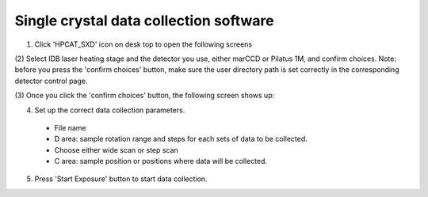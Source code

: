 Single crystal data collection software
---------------------------------------

(1) Click 'HPCAT_SXD' icon on desk top to open the following screens

(2) Select IDB laser heating stage and the detector you use, either
marCCD or Pilatus 1M, and confirm choices. Note: before you
press the 'confirm choices' button, make sure the user
directory path is set correctly in the corresponding detector
control page.

(3) Once you click the 'confirm choices' button, the following
screen shows up:

(4) Set up the correct data collection parameters.

   - File name
   - D area: sample rotation range and steps for each sets of data to be collected.
   - Choose either wide scan or step scan
   - C area: sample position or positions where data will be collected.

(5) Press 'Start Exposure' button to start data collection.